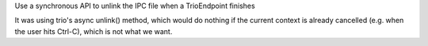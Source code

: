 Use a synchronous API to unlink the IPC file when a TrioEndpoint finishes

It was using trio's async unlink() method, which would do nothing if the current context is
already cancelled (e.g. when the user hits Ctrl-C), which is not what we want.
